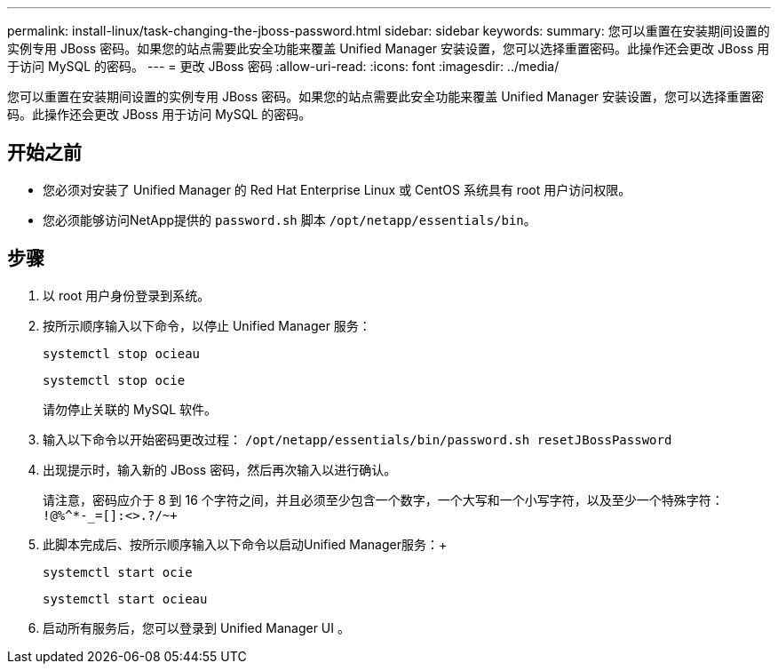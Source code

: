 ---
permalink: install-linux/task-changing-the-jboss-password.html 
sidebar: sidebar 
keywords:  
summary: 您可以重置在安装期间设置的实例专用 JBoss 密码。如果您的站点需要此安全功能来覆盖 Unified Manager 安装设置，您可以选择重置密码。此操作还会更改 JBoss 用于访问 MySQL 的密码。 
---
= 更改 JBoss 密码
:allow-uri-read: 
:icons: font
:imagesdir: ../media/


[role="lead"]
您可以重置在安装期间设置的实例专用 JBoss 密码。如果您的站点需要此安全功能来覆盖 Unified Manager 安装设置，您可以选择重置密码。此操作还会更改 JBoss 用于访问 MySQL 的密码。



== 开始之前

* 您必须对安装了 Unified Manager 的 Red Hat Enterprise Linux 或 CentOS 系统具有 root 用户访问权限。
* 您必须能够访问NetApp提供的 `password.sh` 脚本 `/opt/netapp/essentials/bin`。




== 步骤

. 以 root 用户身份登录到系统。
. 按所示顺序输入以下命令，以停止 Unified Manager 服务：
+
`systemctl stop ocieau`

+
`systemctl stop ocie`

+
请勿停止关联的 MySQL 软件。

. 输入以下命令以开始密码更改过程： `/opt/netapp/essentials/bin/password.sh resetJBossPassword`
. 出现提示时，输入新的 JBoss 密码，然后再次输入以进行确认。
+
请注意，密码应介于 8 到 16 个字符之间，并且必须至少包含一个数字，一个大写和一个小写字符，以及至少一个特殊字符： `+!@%^*-_+=[]:<>.?/~+`

. 此脚本完成后、按所示顺序输入以下命令以启动Unified Manager服务：+
+
`systemctl start ocie`

+
`systemctl start ocieau`

. 启动所有服务后，您可以登录到 Unified Manager UI 。

